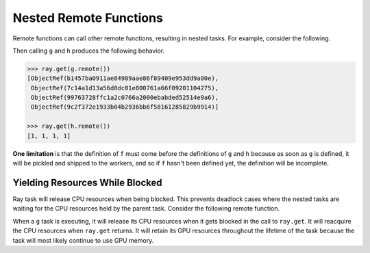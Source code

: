 Nested Remote Functions
=======================

Remote functions can call other remote functions, resulting in nested tasks.
For example, consider the following.

.. tabbed:: Python

    .. literalinclude:: doc_code/nested-tasks.py
        :language: python
        :start-after: __nested_start__
        :end-before: __nested_end__

Then calling ``g`` and ``h`` produces the following behavior.

.. code:: python

    >>> ray.get(g.remote())
    [ObjectRef(b1457ba0911ae84989aae86f89409e953dd9a80e),
     ObjectRef(7c14a1d13a56d8dc01e800761a66f09201104275),
     ObjectRef(99763728ffc1a2c0766a2000ebabded52514e9a6),
     ObjectRef(9c2f372e1933b04b2936bb6f58161285829b9914)]

    >>> ray.get(h.remote())
    [1, 1, 1, 1]

**One limitation** is that the definition of ``f`` must come before the
definitions of ``g`` and ``h`` because as soon as ``g`` is defined, it
will be pickled and shipped to the workers, and so if ``f`` hasn't been
defined yet, the definition will be incomplete.

Yielding Resources While Blocked
--------------------------------

Ray task will release CPU resources when being blocked. This prevents
deadlock cases where the nested tasks are waiting for the CPU
resources held by the parent task.
Consider the following remote function.

.. tabbed:: Python

    .. literalinclude:: doc_code/nested-tasks.py
        :language: python
        :start-after: __yield_start__
        :end-before: __yield_end__

When a ``g`` task is executing, it will release its CPU resources when it gets
blocked in the call to ``ray.get``. It will reacquire the CPU resources when
``ray.get`` returns. It will retain its GPU resources throughout the lifetime of
the task because the task will most likely continue to use GPU memory.
